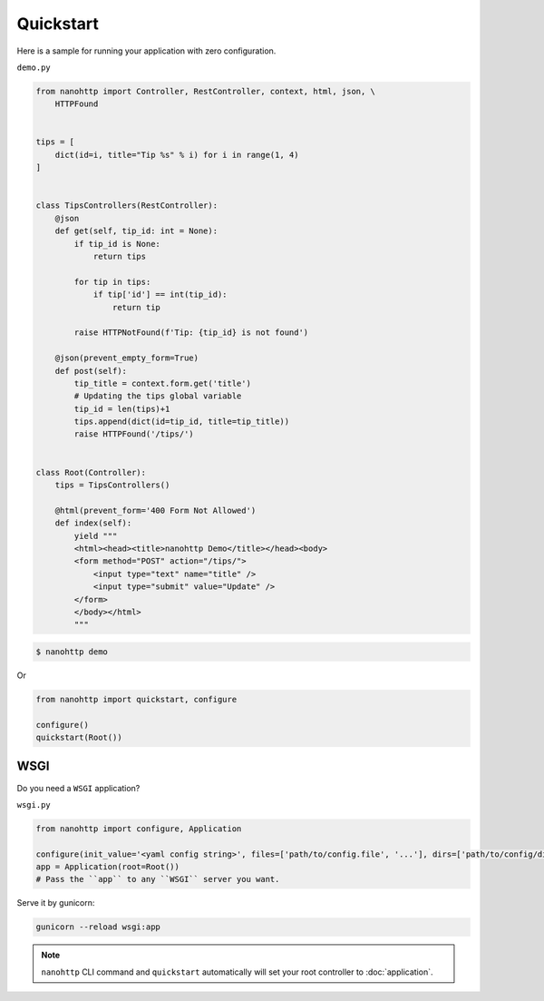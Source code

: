 Quickstart
==========

Here is a sample for running your application with zero configuration.


``demo.py``

.. code-block:: python

   from nanohttp import Controller, RestController, context, html, json, \
       HTTPFound
   
   
   tips = [
       dict(id=i, title="Tip %s" % i) for i in range(1, 4)
   ]
   
   
   class TipsControllers(RestController):
       @json
       def get(self, tip_id: int = None):
           if tip_id is None:
               return tips
   
           for tip in tips:
               if tip['id'] == int(tip_id):
                   return tip
   
           raise HTTPNotFound(f'Tip: {tip_id} is not found')
   
       @json(prevent_empty_form=True)
       def post(self):
           tip_title = context.form.get('title')
           # Updating the tips global variable
           tip_id = len(tips)+1
           tips.append(dict(id=tip_id, title=tip_title))
           raise HTTPFound('/tips/')
   
   
   class Root(Controller):
       tips = TipsControllers()
   
       @html(prevent_form='400 Form Not Allowed')
       def index(self):
           yield """
           <html><head><title>nanohttp Demo</title></head><body>
           <form method="POST" action="/tips/">
               <input type="text" name="title" />
               <input type="submit" value="Update" />
           </form>
           </body></html>
           """

.. code-block:: bash
    
   $ nanohttp demo

Or

.. code-block:: python
    
   from nanohttp import quickstart, configure

   configure()
   quickstart(Root())


WSGI
----

Do you need a ``WSGI`` application?

``wsgi.py``

.. code-block:: python

   from nanohttp import configure, Application

   configure(init_value='<yaml config string>', files=['path/to/config.file', '...'], dirs=['path/to/config/directory', '...'])
   app = Application(root=Root())
   # Pass the ``app`` to any ``WSGI`` server you want.


Serve it by gunicorn:

.. code-block:: bash

   gunicorn --reload wsgi:app


.. note:: ``nanohttp`` CLI command and ``quickstart`` automatically will set 
          your root controller to :doc:`application`.

.. seealso:: If your application is ready to production, read more about 
             :doc:`wsgi` and :doc:`/more/deploy`.

